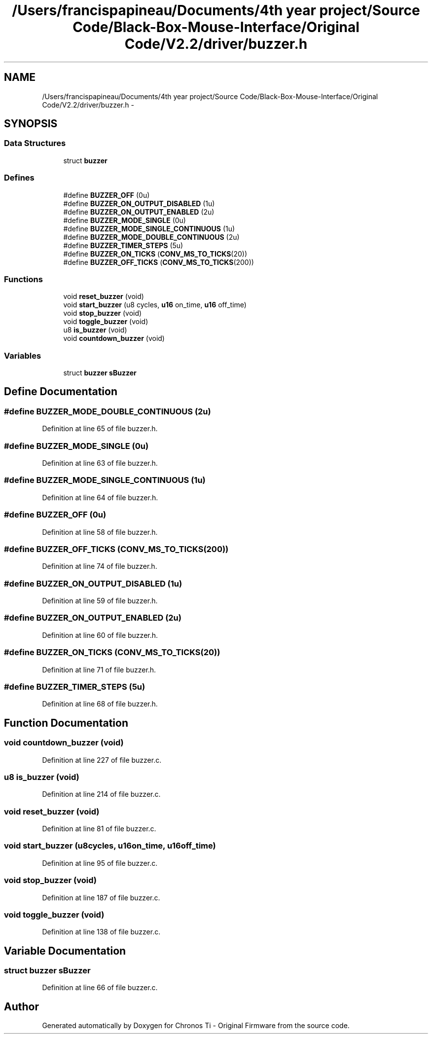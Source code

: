 .TH "/Users/francispapineau/Documents/4th year project/Source Code/Black-Box-Mouse-Interface/Original Code/V2.2/driver/buzzer.h" 3 "Sat Jun 22 2013" "Version VER 0.0" "Chronos Ti - Original Firmware" \" -*- nroff -*-
.ad l
.nh
.SH NAME
/Users/francispapineau/Documents/4th year project/Source Code/Black-Box-Mouse-Interface/Original Code/V2.2/driver/buzzer.h \- 
.SH SYNOPSIS
.br
.PP
.SS "Data Structures"

.in +1c
.ti -1c
.RI "struct \fBbuzzer\fP"
.br
.in -1c
.SS "Defines"

.in +1c
.ti -1c
.RI "#define \fBBUZZER_OFF\fP   (0u)"
.br
.ti -1c
.RI "#define \fBBUZZER_ON_OUTPUT_DISABLED\fP   (1u)"
.br
.ti -1c
.RI "#define \fBBUZZER_ON_OUTPUT_ENABLED\fP   (2u)"
.br
.ti -1c
.RI "#define \fBBUZZER_MODE_SINGLE\fP   (0u)"
.br
.ti -1c
.RI "#define \fBBUZZER_MODE_SINGLE_CONTINUOUS\fP   (1u)"
.br
.ti -1c
.RI "#define \fBBUZZER_MODE_DOUBLE_CONTINUOUS\fP   (2u)"
.br
.ti -1c
.RI "#define \fBBUZZER_TIMER_STEPS\fP   (5u)"
.br
.ti -1c
.RI "#define \fBBUZZER_ON_TICKS\fP   (\fBCONV_MS_TO_TICKS\fP(20))"
.br
.ti -1c
.RI "#define \fBBUZZER_OFF_TICKS\fP   (\fBCONV_MS_TO_TICKS\fP(200))"
.br
.in -1c
.SS "Functions"

.in +1c
.ti -1c
.RI "void \fBreset_buzzer\fP (void)"
.br
.ti -1c
.RI "void \fBstart_buzzer\fP (u8 cycles, \fBu16\fP on_time, \fBu16\fP off_time)"
.br
.ti -1c
.RI "void \fBstop_buzzer\fP (void)"
.br
.ti -1c
.RI "void \fBtoggle_buzzer\fP (void)"
.br
.ti -1c
.RI "u8 \fBis_buzzer\fP (void)"
.br
.ti -1c
.RI "void \fBcountdown_buzzer\fP (void)"
.br
.in -1c
.SS "Variables"

.in +1c
.ti -1c
.RI "struct \fBbuzzer\fP \fBsBuzzer\fP"
.br
.in -1c
.SH "Define Documentation"
.PP 
.SS "#define \fBBUZZER_MODE_DOUBLE_CONTINUOUS\fP   (2u)"
.PP
Definition at line 65 of file buzzer\&.h\&.
.SS "#define \fBBUZZER_MODE_SINGLE\fP   (0u)"
.PP
Definition at line 63 of file buzzer\&.h\&.
.SS "#define \fBBUZZER_MODE_SINGLE_CONTINUOUS\fP   (1u)"
.PP
Definition at line 64 of file buzzer\&.h\&.
.SS "#define \fBBUZZER_OFF\fP   (0u)"
.PP
Definition at line 58 of file buzzer\&.h\&.
.SS "#define \fBBUZZER_OFF_TICKS\fP   (\fBCONV_MS_TO_TICKS\fP(200))"
.PP
Definition at line 74 of file buzzer\&.h\&.
.SS "#define \fBBUZZER_ON_OUTPUT_DISABLED\fP   (1u)"
.PP
Definition at line 59 of file buzzer\&.h\&.
.SS "#define \fBBUZZER_ON_OUTPUT_ENABLED\fP   (2u)"
.PP
Definition at line 60 of file buzzer\&.h\&.
.SS "#define \fBBUZZER_ON_TICKS\fP   (\fBCONV_MS_TO_TICKS\fP(20))"
.PP
Definition at line 71 of file buzzer\&.h\&.
.SS "#define \fBBUZZER_TIMER_STEPS\fP   (5u)"
.PP
Definition at line 68 of file buzzer\&.h\&.
.SH "Function Documentation"
.PP 
.SS "void \fBcountdown_buzzer\fP (void)"
.PP
Definition at line 227 of file buzzer\&.c\&.
.SS "u8 \fBis_buzzer\fP (void)"
.PP
Definition at line 214 of file buzzer\&.c\&.
.SS "void \fBreset_buzzer\fP (void)"
.PP
Definition at line 81 of file buzzer\&.c\&.
.SS "void \fBstart_buzzer\fP (u8cycles, \fBu16\fPon_time, \fBu16\fPoff_time)"
.PP
Definition at line 95 of file buzzer\&.c\&.
.SS "void \fBstop_buzzer\fP (void)"
.PP
Definition at line 187 of file buzzer\&.c\&.
.SS "void \fBtoggle_buzzer\fP (void)"
.PP
Definition at line 138 of file buzzer\&.c\&.
.SH "Variable Documentation"
.PP 
.SS "struct \fBbuzzer\fP \fBsBuzzer\fP"
.PP
Definition at line 66 of file buzzer\&.c\&.
.SH "Author"
.PP 
Generated automatically by Doxygen for Chronos Ti - Original Firmware from the source code\&.
